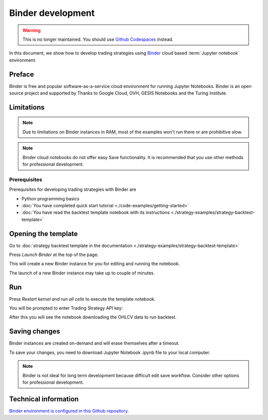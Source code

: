 Binder development
==================

.. warning::

    This is no longer maintained. You should use `Github Codespaces <https://github.com/tradingstrategy-ai/getting-started>`__ instead.


In this document, we show how to develop trading strategies using `Binder <https://mybinder.org/>`_ cloud based
:term:`Jupyter notebook` environment.

Preface
-------

Binder is free and popular software-as-a-service cloud environment
for running Jupyter Notebooks. Binder is an open source project
and supported by  Thanks to Google Cloud, OVH, GESIS Notebooks and the Turing Institute.

Limitations
-----------

.. note ::

    Due to limitations on Binder instances in RAM,
    most of the examples won't run there or are
    prohibitive slow.

.. note ::

    Binder cloud notebooks do not offer easy Save functionality.
    It is recommended that you use other methods for professional development.

Prerequisites
~~~~~~~~~~~~~

Prerequisites for developing trading strategies with Binder are

- Python programming basics

- :doc:`You have completed quick start tutorial <./code-examples/getting-started>`

- :doc:`You have read the backtest template notebook with its instructions <./strategy-examples/strategy-backtest-template>`

Opening the template
--------------------

Go to :doc:`strategy backtest template in the documentation <./strategy-examples/strategy-backtest-template>`

Press *Launch Binder* at the top of the page.

This will create a new Binder instance for you for editing and running the notebook.

The launch of a new Binder instance may take up to couple of minutes.

Run
---

Press *Restart kernel and run all cells* to execute the template notebook.

.. image:: binder-run.png

You will be prompted to enter Trading Strategy API key:

.. image:: binder-api-key.png

After this you will see the notebook downloading the OHLCV data to run backtest.

.. image:: binder-download.png

Saving changes
--------------

Binder instances are created on-demand and will erase themselves after a timeout.

To save your changes, you need to download Jupyter Notebook .ipynb file to your local computer.

.. note ::

    Binder is not ideal for long term development because difficult edit save workflow.
    Consider other options for professional development.

Technical information
---------------------

`Binder environment is configured in this Github repository <https://github.com/tradingstrategy-ai/binder-env>`_.


